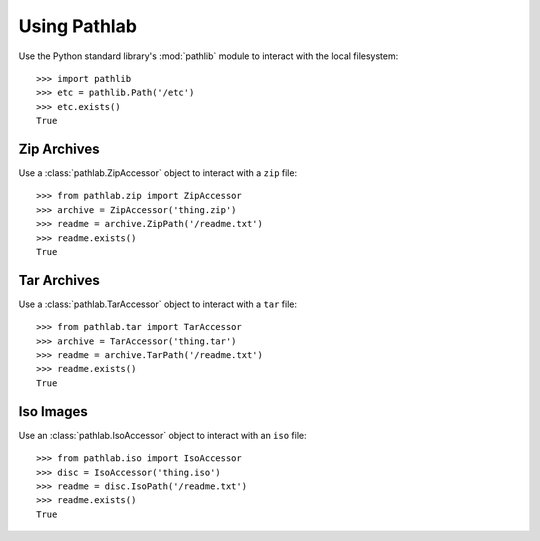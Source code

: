 Using Pathlab
=============

Use the Python standard library's :mod:`pathlib` module to interact with the
local filesystem::

    >>> import pathlib
    >>> etc = pathlib.Path('/etc')
    >>> etc.exists()
    True

Zip Archives
~~~~~~~~~~~~

Use a :class:`pathlab.ZipAccessor` object to interact with a ``zip`` file::

    >>> from pathlab.zip import ZipAccessor
    >>> archive = ZipAccessor('thing.zip')
    >>> readme = archive.ZipPath('/readme.txt')
    >>> readme.exists()
    True

Tar Archives
~~~~~~~~~~~~

Use a :class:`pathlab.TarAccessor` object to interact with a ``tar`` file::

    >>> from pathlab.tar import TarAccessor
    >>> archive = TarAccessor('thing.tar')
    >>> readme = archive.TarPath('/readme.txt')
    >>> readme.exists()
    True

Iso Images
~~~~~~~~~~

Use an :class:`pathlab.IsoAccessor` object to interact with an ``iso`` file::

    >>> from pathlab.iso import IsoAccessor
    >>> disc = IsoAccessor('thing.iso')
    >>> readme = disc.IsoPath('/readme.txt')
    >>> readme.exists()
    True

.. seealso::

    See the :mod:`pathlib` documentation for more detail!